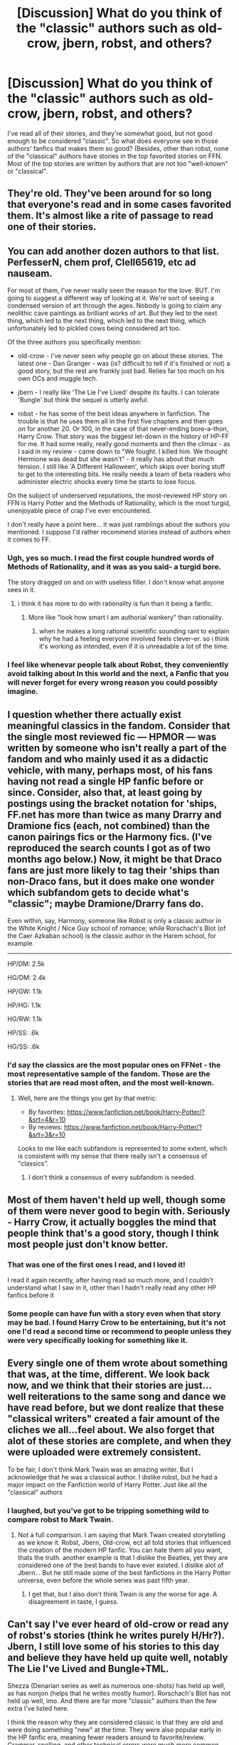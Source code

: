 #+TITLE: [Discussion] What do you think of the "classic" authors such as old-crow, jbern, robst, and others?

* [Discussion] What do you think of the "classic" authors such as old-crow, jbern, robst, and others?
:PROPERTIES:
:Author: mikexcao
:Score: 18
:DateUnix: 1453241584.0
:DateShort: 2016-Jan-20
:FlairText: Discussion
:END:
I've read all of their stories, and they're somewhat good, but not good enough to be considered "classic". So what does everyone see in those authors' fanfics that makes them so good? (Besides, other than robst, none of the "classical" authors have stories in the top favorited stories on FFN. Most of the top stories are written by authors that are not too "well-known" or "classical".


** They're old. They've been around for so long that everyone's read and in some cases favorited them. It's almost like a rite of passage to read one of their stories.
:PROPERTIES:
:Author: midasgoldentouch
:Score: 15
:DateUnix: 1453244277.0
:DateShort: 2016-Jan-20
:END:


** You can add another dozen authors to that list. PerfesserN, chem prof, Clell65619, etc ad nauseam.

For most of them, I've never really seen the reason for the love. BUT. I'm going to suggest a different way of looking at it. We're sort of seeing a condensed version of art through the ages. Nobody is going to claim any neolithic cave paintings as brilliant works of art. But they led to the next thing, which led to the next thing, which led to the next thing, which unfortunately led to pickled cows being considered art too.

Of the three authors you specifically mention:

- old-crow - I've never seen why people go on about these stories. The latest one - Dan Granger - was (is? difficult to tell if it's finished or not) a good story, but the rest are frankly just bad. Relies far too much on his own OCs and muggle tech.

- jbern - I really like 'The Lie I've Lived' despite its faults. I can tolerate 'Bungle' but think the sequel is utterly awful.

- robst - he has some of the best ideas anywhere in fanfiction. The trouble is that he uses them all in the first five chapters and then goes on for another 20. Or 100, in the case of that never-ending bore-a-thon, Harry Crow. That story was the biggest let-down in the history of HP-FF for me. It had some really, really good moments and then the climax - as I said in my review - came down to "We fought. I killed him. We thought Hermione was dead but she wasn't" - it really has about that much tension. I still like 'A Different Halloween', which skips over boring stuff to get to the interesting bits. He really needs a team of beta readers who administer electric shocks every time he starts to lose focus.

On the subject of underserved reputations, the most-reviewed HP story on FFN is Harry Potter and the Methods of Rationality, which is the most turgid, unenjoyable piece of crap I've ever encountered.

I don't really have a point here... it was just ramblings about the authors you mentioned. I suppose I'd rather recommend stories instead of authors when it comes to FF.
:PROPERTIES:
:Author: rpeh
:Score: 19
:DateUnix: 1453249000.0
:DateShort: 2016-Jan-20
:END:

*** Ugh, yes so much. I read the first couple hundred words of Methods of Rationality, and it was as you said- a turgid bore.

The story dragged on and on with useless filler. I don't know what anyone sees in it.
:PROPERTIES:
:Author: HarryPotterFanficPro
:Score: 7
:DateUnix: 1453256238.0
:DateShort: 2016-Jan-20
:END:

**** i think it has more to do with rationality is fun than it being a fanfic.
:PROPERTIES:
:Author: tomintheconer
:Score: 1
:DateUnix: 1453259158.0
:DateShort: 2016-Jan-20
:END:

***** More like "look how smart I am authorial wankery" than rationality.
:PROPERTIES:
:Score: 13
:DateUnix: 1453268777.0
:DateShort: 2016-Jan-20
:END:

****** when he makes a long rational scientific sounding rant to explain why he had a feeling everyone involved feels clever-er. so i think it's working as intended, even if it is unreadable a lot of the time.
:PROPERTIES:
:Author: tomintheconer
:Score: 2
:DateUnix: 1453313683.0
:DateShort: 2016-Jan-20
:END:


*** I feel like whenevar people talk about Robst, they conveniently avoid talking about In this world and the next, a Fanfic that you will never forget for every wrong reason you could possibly imagine.
:PROPERTIES:
:Author: Englishhedgehog13
:Score: 4
:DateUnix: 1453257131.0
:DateShort: 2016-Jan-20
:END:


** I question whether there actually exist meaningful classics in the fandom. Consider that the single most reviewed fic --- HPMOR --- was written by someone who isn't really a part of the fandom and who mainly used it as a didactic vehicle, with many, perhaps most, of his fans having not read a single HP fanfic before or since. Consider, also that, at least going by postings using the bracket notation for 'ships, FF.net has more than twice as many Drarry and Dramione fics (each, not combined) than the canon pairings fics or the Harmony fics. (I've reproduced the search counts I got as of two months ago below.) Now, it might be that Draco fans are just more likely to tag their 'ships than non-Draco fans, but it does make one wonder which subfandom gets to decide what's "classic"; maybe Dramione/Drarry fans do.

Even within, say, Harmony, someone like Robst is only a classic author in the White Knight / Nice Guy school of romance; while Rorschach's Blot (of the Caer Azkaban school) is the classic author in the Harem school, for example.

--------------

HP/DM: 2.5k

HG/DM: 2.4k

HP/GW: 1.1k

HP/HG: 1.1k

HG/RW: 1.1k

HP/SS: .6k

HG/SS: .6k
:PROPERTIES:
:Author: turbinicarpus
:Score: 7
:DateUnix: 1453267714.0
:DateShort: 2016-Jan-20
:END:

*** I'd say the classics are the most popular ones on FFNet - the most representative sample of the fandom. Those are the stories that are read most often, and the most well-known.
:PROPERTIES:
:Author: Starfox5
:Score: 3
:DateUnix: 1453273343.0
:DateShort: 2016-Jan-20
:END:

**** Well, here are the things you get by that metric:

- By favorites: [[https://www.fanfiction.net/book/Harry-Potter/?&srt=4&r=10]]
- By reviews: [[https://www.fanfiction.net/book/Harry-Potter/?&srt=3&r=10]]

Looks to me like each subfandom is represented to some extent, which is consistent with my sense that there really isn't a consensus of "classics".
:PROPERTIES:
:Author: turbinicarpus
:Score: 3
:DateUnix: 1453274652.0
:DateShort: 2016-Jan-20
:END:

***** I don't think a consensus of every subfandom is needed.
:PROPERTIES:
:Author: Starfox5
:Score: 2
:DateUnix: 1453276437.0
:DateShort: 2016-Jan-20
:END:


** Most of them haven't held up well, though some of them were never good to begin with. Seriously - Harry Crow, it actually boggles the mind that people think that's a good story, though I think most people just don't know better.
:PROPERTIES:
:Author: Lord_Anarchy
:Score: 20
:DateUnix: 1453247585.0
:DateShort: 2016-Jan-20
:END:

*** That was one of the first ones I read, and I loved it!

I read it again recently, after having read so much more, and I couldn't understand what I saw in it, other than I hadn't really read any other HP fanfics before it
:PROPERTIES:
:Author: mishystellar
:Score: 10
:DateUnix: 1453249115.0
:DateShort: 2016-Jan-20
:END:


*** Some people can have fun with a story even when that story may be bad. I found Harry Crow to be entertaining, but it's not one I'd read a second time or recommend to people unless they were very specifically looking for something like it.
:PROPERTIES:
:Author: girlikecupcake
:Score: 2
:DateUnix: 1453444954.0
:DateShort: 2016-Jan-22
:END:


** Every single one of them wrote about something that was, at the time, different. We look back now, and we think that their stories are just... well reiterations to the same song and dance we have read before, but we dont realize that these "classical writers" created a fair amount of the cliches we all...feel about. We also forget that alot of these stories are complete, and when they were uploaded were extremely consistent.

To be fair, I don't think Mark Twain was an amazing writer. But I acknowledge that he was a classical author. I dislike robst, but he had a major impact on the Fanfiction world of Harry Potter. Just like all the "classical" authors
:PROPERTIES:
:Author: Zerokun11
:Score: 14
:DateUnix: 1453245477.0
:DateShort: 2016-Jan-20
:END:

*** I laughed, but you've got to be tripping something wild to compare robst to Mark Twain.
:PROPERTIES:
:Author: Aristause
:Score: 13
:DateUnix: 1453246013.0
:DateShort: 2016-Jan-20
:END:

**** Not a full comparison. I am saying that Mark Twain created storytelling as we know it. Robst, Jbern, Old-crow, ect all told stories that influenced the creation of the modern HP fanfic. You can hate them all you want, thats the truth. another example is that I dislike the Beatles, yet they are considered one of the best bands to have ever existed. I dislike alot of Jbern... But he still made some of the best fanfictions in the Harry Potter universe, even before the whole series was past fifth year.
:PROPERTIES:
:Author: Zerokun11
:Score: 6
:DateUnix: 1453247110.0
:DateShort: 2016-Jan-20
:END:

***** I get that, but I also don't think Twain is any the worse for age. A disagreement in taste, I guess.
:PROPERTIES:
:Author: Aristause
:Score: 5
:DateUnix: 1453250175.0
:DateShort: 2016-Jan-20
:END:


** Can't say I've ever heard of old-crow or read any of robst's stories (think he writes purely H/Hr?). Jbern, I still love some of his stories to this day and believe they have held up quite well, notably The Lie I've Lived and Bungle+TML.

Shezza (Denarian series as well as numerous one-shots) has held up well, as has nonjon (helps that he writes mostly humor). Rorschach's Blot has not held up well, imo. And there are far more "classic" authors than the few extra I've listed here.

I think the reason why they are considered classic is that they are old and were doing something "new" at the time. They were also popular early in the HP fanfic era, meaning fewer readers around to favorite/review. Grammar, spelling, and other technical errors were much more common, and the overall quality of writing was lesser back then, but the "classic" authors were consistently free of technical errors as well as actually /completing/ their stories.

Of the top ten most-favorited stories on FFN, two are by "classic" authors: robst and Rorschach's Blot. And #11 is by nonjon, another "classic". But yeah, they don't hold the majority.

tl;dr: They are considered classic because of age and innovation at the time.
:PROPERTIES:
:Author: Fufu_00
:Score: 3
:DateUnix: 1453338725.0
:DateShort: 2016-Jan-21
:END:


** Robst has the most interesting ideas followed by the most disappointing execution I've ever seen.
:PROPERTIES:
:Author: ArguingPizza
:Score: 3
:DateUnix: 1453431719.0
:DateShort: 2016-Jan-22
:END:


** I wish to join them someday. That's what I think.

Won't happen, but yeah.

Jeconais needs to be mentioned in any mix of classic authors. Yeah, his stuff turned formulaic and tedious by modern standards, but at the time, he was the man. Guy still can write well. He wrote the Harry we all (if we're male, dunno about female) wanted to be.

Some other classics who should be considered in the discussion: Bobmin, S'TarKan/Veridian, Full Pensieve, Master Slytherin, Ruskbyte, Cygnus Crux.
:PROPERTIES:
:Author: __Pers
:Score: 6
:DateUnix: 1453339962.0
:DateShort: 2016-Jan-21
:END:

*** Jeconais, yes.. just about anyone on FFA.net..

the classic authors like robst or bobmin may not be to some of your taste but a lot of people liked them and like them still. and there is a reason for that.

you can do literary criticism on fanfiction stories but is it that sort of thing?

our glass is half full.
:PROPERTIES:
:Author: sfjoellen
:Score: 2
:DateUnix: 1453348410.0
:DateShort: 2016-Jan-21
:END:


** From those authors I've only had read robst's Harry Crow (though I plan to read HP Adventure series). It wasn't good. With characters being made into idiots (hi Dumbledore), so Harry can be in right, GOBLINS DID NOTHNG WRONG, weak knowledge of the canon (Durmstrang in Bulgaria) and many other problems it can't be called. But it had good ideas (inferiuses, how Quirell was dealt with) and it read well enough so I enjoyed it. Also, if I remember correctly, author was a teacher. Which makes his idealisation of teenagers' relationships slightly disturbing.
:PROPERTIES:
:Author: Satanniel
:Score: 1
:DateUnix: 1453850795.0
:DateShort: 2016-Jan-27
:END:
